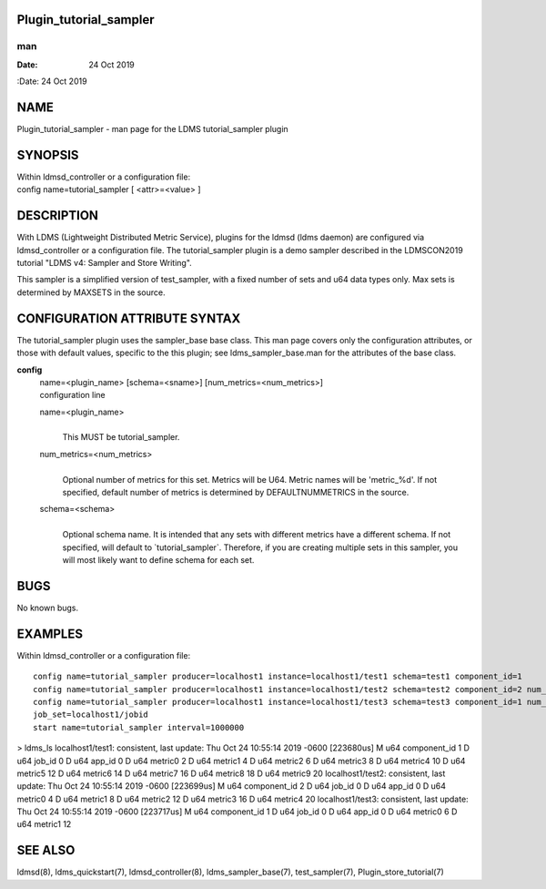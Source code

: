 Plugin_tutorial_sampler
=======================
===
man
===

:Date:   24 Oct 2019

NAME
====

Plugin_tutorial_sampler - man page for the LDMS tutorial_sampler plugin

SYNOPSIS
========

| Within ldmsd_controller or a configuration file:
| config name=tutorial_sampler [ <attr>=<value> ]

DESCRIPTION
===========

With LDMS (Lightweight Distributed Metric Service), plugins for the
ldmsd (ldms daemon) are configured via ldmsd_controller or a
configuration file. The tutorial_sampler plugin is a demo sampler
described in the LDMSCON2019 tutorial "LDMS v4: Sampler and Store
Writing".

This sampler is a simplified version of test_sampler, with a fixed
number of sets and u64 data types only. Max sets is determined by
MAXSETS in the source.

CONFIGURATION ATTRIBUTE SYNTAX
==============================

The tutorial_sampler plugin uses the sampler_base base class. This man
page covers only the configuration attributes, or those with default
values, specific to the this plugin; see ldms_sampler_base.man for the
attributes of the base class.

**config**
   | name=<plugin_name> [schema=<sname>] [num_metrics=<num_metrics>]
   | configuration line

   name=<plugin_name>
      | 
      | This MUST be tutorial_sampler.

   num_metrics=<num_metrics>
      | 
      | Optional number of metrics for this set. Metrics will be U64.
        Metric names will be 'metric_%d'. If not specified, default
        number of metrics is determined by DEFAULTNUMMETRICS in the
        source.

   schema=<schema>
      | 
      | Optional schema name. It is intended that any sets with
        different metrics have a different schema. If not specified,
        will default to \`tutorial_sampler`. Therefore, if you are
        creating multiple sets in this sampler, you will most likely
        want to define schema for each set.

BUGS
====

No known bugs.

EXAMPLES
========

Within ldmsd_controller or a configuration file:

::

   config name=tutorial_sampler producer=localhost1 instance=localhost1/test1 schema=test1 component_id=1
   config name=tutorial_sampler producer=localhost1 instance=localhost1/test2 schema=test2 component_id=2 num_metrics=5                                                          
   config name=tutorial_sampler producer=localhost1 instance=localhost1/test3 schema=test3 component_id=1 num_metrics=2                                                          
   job_set=localhost1/jobid                                                                                                                                                     
   start name=tutorial_sampler interval=1000000                     

> ldms_ls localhost1/test1: consistent, last update: Thu Oct 24 10:55:14
2019 -0600 [223680us] M u64 component_id 1 D u64 job_id 0 D u64 app_id 0
D u64 metric0 2 D u64 metric1 4 D u64 metric2 6 D u64 metric3 8 D u64
metric4 10 D u64 metric5 12 D u64 metric6 14 D u64 metric7 16 D u64
metric8 18 D u64 metric9 20 localhost1/test2: consistent, last update:
Thu Oct 24 10:55:14 2019 -0600 [223699us] M u64 component_id 2 D u64
job_id 0 D u64 app_id 0 D u64 metric0 4 D u64 metric1 8 D u64 metric2 12
D u64 metric3 16 D u64 metric4 20 localhost1/test3: consistent, last
update: Thu Oct 24 10:55:14 2019 -0600 [223717us] M u64 component_id 1 D
u64 job_id 0 D u64 app_id 0 D u64 metric0 6 D u64 metric1 12

SEE ALSO
========

ldmsd(8), ldms_quickstart(7), ldmsd_controller(8), ldms_sampler_base(7),
test_sampler(7), Plugin_store_tutorial(7)
